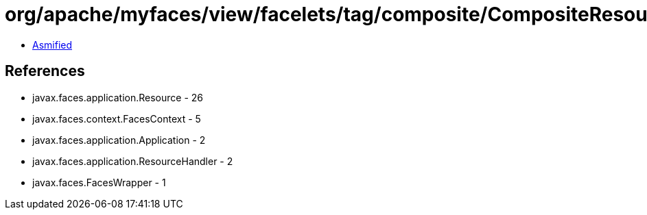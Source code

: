 = org/apache/myfaces/view/facelets/tag/composite/CompositeResouceWrapper.class

 - link:CompositeResouceWrapper-asmified.java[Asmified]

== References

 - javax.faces.application.Resource - 26
 - javax.faces.context.FacesContext - 5
 - javax.faces.application.Application - 2
 - javax.faces.application.ResourceHandler - 2
 - javax.faces.FacesWrapper - 1
